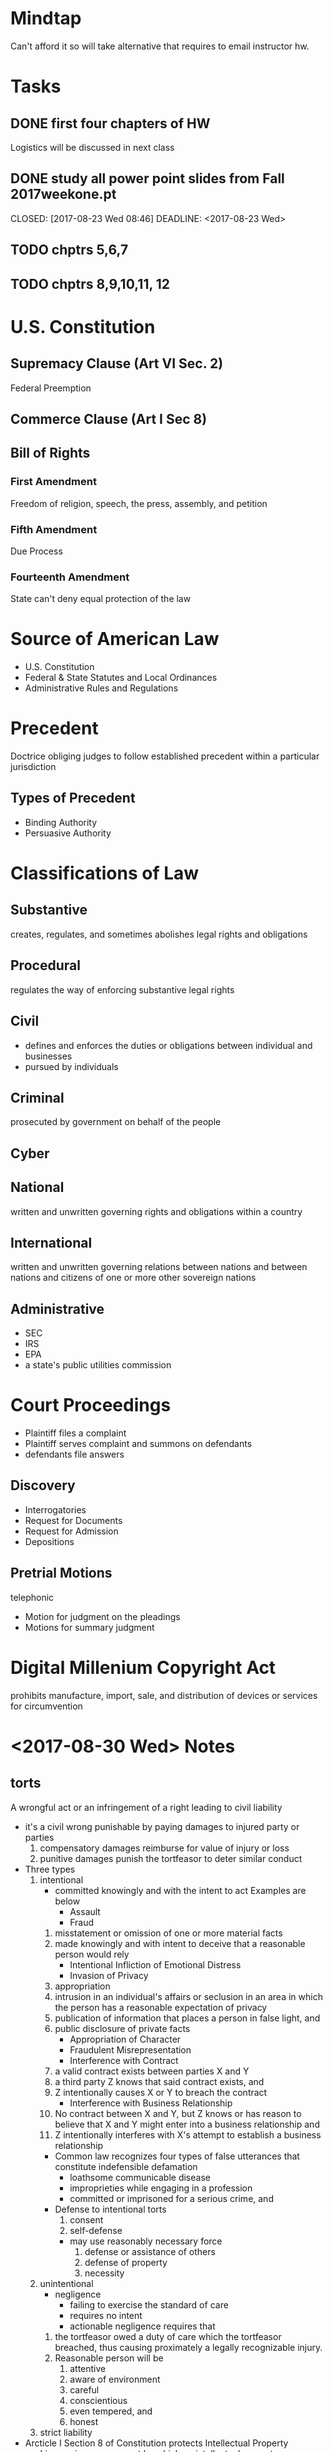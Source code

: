 * Mindtap
Can't afford it so will take alternative that requires to email instructor hw.
* Tasks
** DONE first four chapters of HW
   CLOSED: [2017-09-06 Wed 09:43] DEADLINE: <2017-09-06 Wed>
Logistics will be discussed in next class
** DONE study all power point slides from Fall 2017weekone.pt
   CLOSED: [2017-08-23 Wed 08:46] DEADLINE: <2017-08-23 Wed> 
** TODO chptrs 5,6,7
DEADLINE: <2017-09-11 Mon>
** TODO chptrs 8,9,10,11, 12
DEADLINE: <2017-09-18 Mon>

* U.S. Constitution
** Supremacy Clause (Art VI Sec. 2)
Federal Preemption
** Commerce Clause (Art I Sec 8)
** Bill of Rights
*** First Amendment
Freedom of religion, speech, the press, assembly, and petition
*** Fifth Amendment
Due Process
*** Fourteenth Amendment
State can't deny equal protection of the law
* Source of American Law
- U.S. Constitution
- Federal & State Statutes and Local Ordinances
- Administrative Rules and Regulations
  
* Precedent
Doctrice obliging judges to follow established precedent within a particular jurisdiction
** Types of Precedent
- Binding Authority
- Persuasive Authority

* Classifications of Law
** Substantive
creates, regulates, and sometimes abolishes legal rights and obligations
** Procedural
regulates the way of enforcing substantive legal rights
** Civil
- defines and enforces the duties or obligations between individual and businesses
- pursued by individuals
** Criminal
prosecuted by government on behalf of the people
** Cyber
** National
written and unwritten governing rights and obligations within a country
** International
written and unwritten governing relations between nations and between nations and citizens of one or more other sovereign nations
** Administrative
- SEC
- IRS
- EPA
- a state's public utilities commission
* Court Proceedings
- Plaintiff files a complaint
- Plaintiff serves complaint and summons on defendants
- defendants file answers
** Discovery
- Interrogatories
- Request for Documents
- Request for Admission
- Depositions
** Pretrial Motions
telephonic
- Motion for judgment on the pleadings
- Motions for summary judgment

* Digital Millenium Copyright Act
prohibits manufacture, import, sale, and distribution of devices or services for circumvention

* <2017-08-30 Wed> Notes
** torts
A wrongful act or an infringement of a right leading to civil liability
- it's a civil wrong punishable by paying damages to injured party or parties
  1. compensatory damages
     reimburse for value of injury or loss
  2. punitive damages
     punish the tortfeasor to deter similar conduct
- Three types
  1. intentional
     - committed knowingly and with the intent to act
       Examples are below
       + Assault
       + Fraud
	 1. misstatement or omission of one or more material facts
	 2. made knowingly and with intent to deceive that a reasonable person would rely	 
       + Intentional Infliction of Emotional Distress
       + Invasion of Privacy
	 1. appropriation
	 2. intrusion in an individual's affairs or seclusion
	    in an area in which  the person has a reasonable
	    expectation of privacy
	 3. publication of information that places a person
	    in false light, and
	 4. public disclosure of private facts
       + Appropriation of Character
       + Fraudulent Misrepresentation
       + Interference with Contract
	 1. a valid contract exists between parties X and Y
	 2. a third party Z knows that said contract exists, and
	 3. Z intentionally causes X or Y to breach the contract
       + Interference with Business Relationship
	 1. No contract between X and Y, but Z knows or has reason to believe that X and Y
	    might enter into a business relationship and
	 2. Z intentionally interferes with X's attempt to establish a business relationship
     - Common law recognizes four types of false utterances that
       constitute indefensible defamation
       + loathsome communicable disease
       + improprieties while engaging in a profession
       + committed or imprisoned for a serious crime, and
     - Defense to intentional torts
       1. consent
       2. self-defense
	  - may use reasonably necessary force
       3. defense or assistance of others
       4. defense of property
       5. necessity
  2. unintentional
     - negligence
       + failing to exercise the standard of care
       + requires no intent
       + actionable negligence requires that
	 1. the tortfeasor owed a duty of care which the tortfeasor breached, thus causing proximately
	    a legally recognizable injury.
	 2. Reasonable person will be
	    1. attentive
	    2. aware of environment
	    3. careful
	    4. conscientious
	    5. even tempered, and
	    6. honest
  3. strict liability
- Arcticle I Section 8 of Constitution protects Intellectual Property
  - License is an agreement by which an intellectual property owner permits
    another party to use the IP for a limited purpose of a limited time.
    - Types of IP
      1. Trademarks
      2. Patents
      3. Copyrights
      4. Trade Secrets
	       
- Purpose of tort law is to compensate those who suffer legally recognizable injuries.
- Torts are a breach of a legal duty that proximately causes harm or injury


* <2017-09-06 Wed> Notes
** Digital Realty Trust, Inc. v. Somers
- legal issue: do whistleblowers under Dodd-Frank act have protection
** Trump vs. International Refugee Assistance Project

* <2017-09-11 Mon> Notes
For crime to be committed, must have intent and action
- braod categories of crimes
  - violent
  - property
  - public order
  - white collar
  - organized crime

